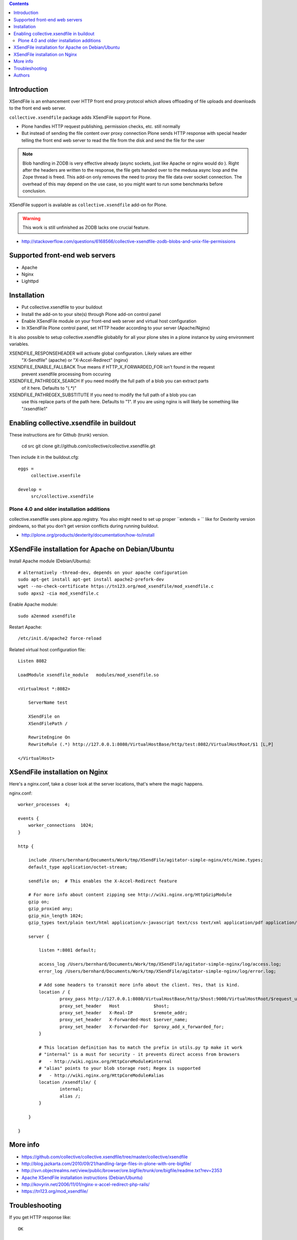 .. contents ::

Introduction
==============

XSendFile is an enhancement over HTTP front end proxy protocol
which allows offloading of file uploads and downloads to the front end web server.

``collective.xsendfile`` package adds XSendFile support for Plone.

* Plone handles HTTP request publishing, permission checks, etc. 
  still normally

* But instead of sending the file content over proxy connection Plone sends HTTP response with
  special header telling the front end web server to read the file from the disk and 
  send the file for the user

.. note ::

        Blob handling in ZODB is very effective already (async sockets, just like Apache or nginx would do ). 
        Right after the headers are written to the response, the file gets handed over to the medusa async loop and the Zope thread is freed.
        This add-on only removes the need to proxy the file data over socket connection.
        The overhead of this may depend on the use case, so you might want to run some
        benchmarks before conclusion.

XSendFile support is available as ``collective.xsendfile`` add-on for Plone.

.. warning ::

        This work is still unfinished as ZODB lacks one crucial feature.
        
* http://stackoverflow.com/questions/6168566/collective-xsendfile-zodb-blobs-and-unix-file-permissions        

Supported front-end web servers
=================================

* Apache

* Nginx

* Lighttpd

Installation
==============

* Put collective.xsendfile to your buildout

* Install the add-on to your site(s) through Plone add-on control panel

* Enable XSendFile module on your front-end web server
  and virtual host configuration
  
* In XSendFile Plone control panel, set HTTP header according to your server (Apache/Nginx)

It is also possible to setup collective.xsendfile globablly for all your plone
sites in a plone instance by using environment variables.

XSENDFILE_RESPONSEHEADER will activate global configuration. Likely values are either
  "X-Sendfile" (apache) or "X-Accel-Redirect" (nginx)


XSENDFILE_ENABLE_FALLBACK True means if HTTP_X_FORWARDED_FOR isn't found in the request
  prevent xsendfile processing from occuring

XSENDFILE_PATHREGEX_SEARCH If you need modify the full path of a blob you can extract parts
  of it here. Defaults to "(.*)"

XSENDFILE_PATHREGEX_SUBSTITUTE If you need to modify the full path of a blob you can
  use this replace parts of the path here. Defaults to "\1". If you are using
  nginx is will likely be something like "/xsendfile\1"


Enabling collective.xsendfile in buildout
====================================================

These instructions are for Github (trunk) version.

        cd src
        git clone git://github.com/collective/collective.xsendfile.git
        
Then include it in the buildout.cfg::

        eggs =
             collective.xsenfile
                
        develop =
             src/collective.xsendfile        

Plone 4.0 and older installation additions
----------------------------------------------
             
collective.xsendfile uses plone.app.registry.             
You also might need to set up proper ``extends = `` like
for Dexterity version pindowns, so that you don't
get version conflicts during running buildout.

* http://plone.org/products/dexterity/documentation/how-to/install
              
        
XSendFile installation for Apache on Debian/Ubuntu
====================================================

Install Apache module (Debian/Ubuntu)::

        # alternatively -thread-dev, depends on your apache configuration
        sudo apt-get install apt-get install apache2-prefork-dev         
        wget --no-check-certificate https://tn123.org/mod_xsendfile/mod_xsendfile.c 
        sudo apxs2 -cia mod_xsendfile.c
        
                
Enable Apache module::

        sudo a2enmod xsendfile
 
Restart Apache::

        /etc/init.d/apache2 force-reload

Related virtual host configuration file::

        Listen 8082
        
        LoadModule xsendfile_module   modules/mod_xsendfile.so
        
        <VirtualHost *:8082>
        
            ServerName test
        
            XSendFile on
            XSendFilePath /
        
            RewriteEngine On
            RewriteRule (.*) http://127.0.0.1:8080/VirtualHostBase/http/test:8082/VirtualHostRoot/$1 [L,P]
        
        </VirtualHost>
        
XSendFile installation on Nginx
=================================

Here's a nginx.conf, take a closer look at the server locations, that's where the magic happens.

nginx.conf::

        worker_processes  4;
        
        events {
            worker_connections  1024;
        }
        
        http {
        
            include /Users/bernhard/Documents/Work/tmp/XSendFile/agitator-simple-nginx/etc/mime.types;
            default_type application/octet-stream;    
        
            sendfile on;  # This enables the X-Accel-Redirect feature
        
            # For more info about content zipping see http://wiki.nginx.org/HttpGzipModule
            gzip on;
            gzip_proxied any;
            gzip_min_length 1024;
            gzip_types text/plain text/html application/x-javascript text/css text/xml application/pdf application/octet-stream;
        
            server {
        
                listen *:8081 default;
                
                access_log /Users/bernhard/Documents/Work/tmp/XSendFile/agitator-simple-nginx/log/access.log;
                error_log /Users/bernhard/Documents/Work/tmp/XSendFile/agitator-simple-nginx/log/error.log;
        
                # Add some headers to transmit more info about the client. Yes, that is kind.
                location / {
                        proxy_pass http://127.0.0.1:8080/VirtualHostBase/http/$host:9000/VirtualHostRoot/$request_uri;
                        proxy_set_header   Host             $host;
                        proxy_set_header   X-Real-IP        $remote_addr;
                        proxy_set_header   X-Forwarded-Host $server_name;
                        proxy_set_header   X-Forwarded-For  $proxy_add_x_forwarded_for;
                }
                
                # This location definition has to match the prefix in utils.py tp make it work
                # "internal" is a must for security - it prevents direct access from browsers
                #   - http://wiki.nginx.org/HttpCoreModule#internal
                # "alias" points to your blob storage root; Regex is supported
                #   - http://wiki.nginx.org/HttpCoreModule#alias
                location /xsendfile/ {
                        internal;
                        alias /;
                }
                
            }
            
        }

 
More info
==========

* https://github.com/collective/collective.xsendfile/tree/master/collective/xsendfile

* http://blog.jazkarta.com/2010/09/21/handling-large-files-in-plone-with-ore-bigfile/

* http://svn.objectrealms.net/view/public/browser/ore.bigfile/trunk/ore/bigfile/readme.txt?rev=2353

* `Apache XSendFile installation instructions (Debian/Ubuntu) <http://www.qc4blog.com/?p=547>`_

* http://kovyrin.net/2006/11/01/nginx-x-accel-redirect-php-rails/

* https://tn123.org/mod_xsendfile/

Troubleshooting
==================

If you get HTTP response like::

        OK
        
        The requested URL /site-images/xxx/cairo.jpg was not found on this server.

It means a file permission issue? - XXX

Authors
==========

Peter Holzer
peter@agitator.com

Georg Gogo. BERNHARD
gogo@bluedynamics.com

Mikko Ohtamaa
mikko@mfabrik.com 

Jens W. Klein
jens@bluedynamics.com

Special thanks to Kapil Thangavelu, we extensively borrowed from his code ;-)

